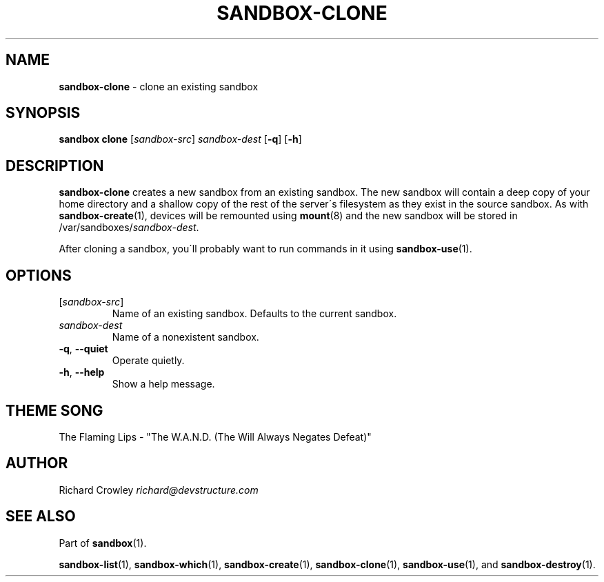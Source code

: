 .\" generated with Ronn/v0.7.3
.\" http://github.com/rtomayko/ronn/tree/0.7.3
.
.TH "SANDBOX\-CLONE" "1" "November 2010" "DevStructure" "Sandbox"
.
.SH "NAME"
\fBsandbox\-clone\fR \- clone an existing sandbox
.
.SH "SYNOPSIS"
\fBsandbox clone\fR [\fIsandbox\-src\fR] \fIsandbox\-dest\fR [\fB\-q\fR] [\fB\-h\fR]
.
.SH "DESCRIPTION"
\fBsandbox\-clone\fR creates a new sandbox from an existing sandbox\. The new sandbox will contain a deep copy of your home directory and a shallow copy of the rest of the server\'s filesystem as they exist in the source sandbox\. As with \fBsandbox\-create\fR(1), devices will be remounted using \fBmount\fR(8) and the new sandbox will be stored in /var/sandboxes/\fIsandbox\-dest\fR\.
.
.P
After cloning a sandbox, you\'ll probably want to run commands in it using \fBsandbox\-use\fR(1)\.
.
.SH "OPTIONS"
.
.TP
[\fIsandbox\-src\fR]
Name of an existing sandbox\. Defaults to the current sandbox\.
.
.TP
\fIsandbox\-dest\fR
Name of a nonexistent sandbox\.
.
.TP
\fB\-q\fR, \fB\-\-quiet\fR
Operate quietly\.
.
.TP
\fB\-h\fR, \fB\-\-help\fR
Show a help message\.
.
.SH "THEME SONG"
The Flaming Lips \- "The W\.A\.N\.D\. (The Will Always Negates Defeat)"
.
.SH "AUTHOR"
Richard Crowley \fIrichard@devstructure\.com\fR
.
.SH "SEE ALSO"
Part of \fBsandbox\fR(1)\.
.
.P
\fBsandbox\-list\fR(1), \fBsandbox\-which\fR(1), \fBsandbox\-create\fR(1), \fBsandbox\-clone\fR(1), \fBsandbox\-use\fR(1), and \fBsandbox\-destroy\fR(1)\.

